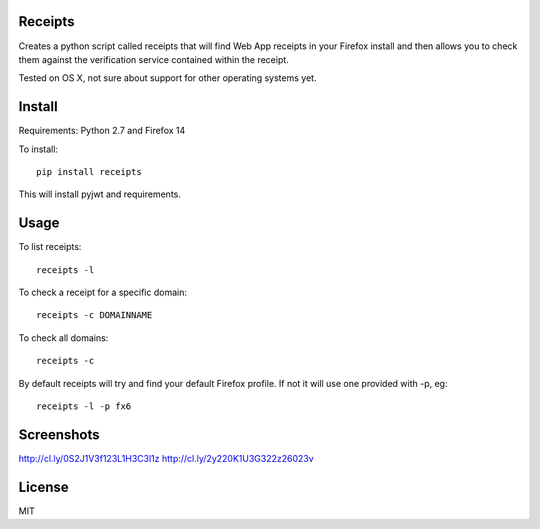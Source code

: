Receipts
--------------------------------

Creates a python script called receipts that will find Web App receipts in
your Firefox install and then allows you to check them against the verification
service contained within the receipt.

Tested on OS X, not sure about support for other operating systems yet.

Install
---------------------------------

Requirements: Python 2.7 and Firefox 14

To install::

  pip install receipts

This will install pyjwt and requirements.

Usage
---------------------------------

To list receipts::

  receipts -l

To check a receipt for a specific domain::

  receipts -c DOMAINNAME

To check all domains::

  receipts -c

By default receipts will try and find your default Firefox profile. If not it
will use one provided with -p, eg::

  receipts -l -p fx6

Screenshots
----------------------------------

http://cl.ly/0S2J1V3f123L1H3C3l1z
http://cl.ly/2y220K1U3G322z26023v

License
----------------------------------

MIT
